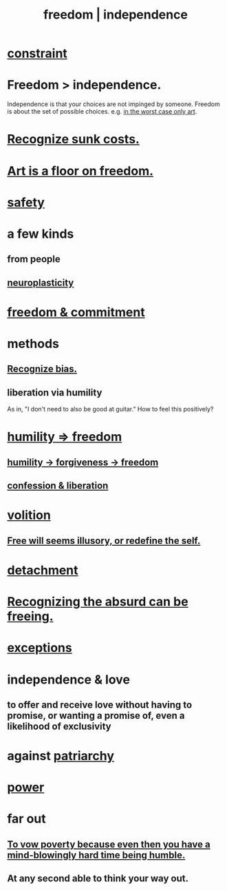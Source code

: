 :PROPERTIES:
:ID:       a1487b9c-70d9-493a-b61e-e512def4a0d5
:ROAM_ALIASES: freedom independence
:END:
#+title: freedom | independence
* [[id:80cfe814-fcc1-485b-955d-4a76fdef71e1][constraint]]
* Freedom > independence.
  Independence is that your choices are not impinged by someone.
  Freedom is about the set of possible choices.
  e.g. [[id:4ab66dd2-71c7-4afe-a7ee-bd6b34b6fc8d][in the worst case only art]].
* [[id:413c6cce-ae3d-42c2-b2c8-c0b71ddbd935][Recognize sunk costs.]]
* [[id:4ab66dd2-71c7-4afe-a7ee-bd6b34b6fc8d][Art is a floor on freedom.]]
* [[id:2e75b219-6f4c-427f-9f61-13f618fd0e80][safety]]
* a few kinds
** from people
** [[id:86373005-c939-4627-b848-1610fccda8bd][neuroplasticity]]
* [[id:2e76a07c-c6b4-4d05-968e-0bdd20ee4230][freedom & commitment]]
* methods
** [[id:f4d489d8-3687-4377-8394-4d1aa16d8782][Recognize bias.]]
** liberation via humility
   :PROPERTIES:
   :ID:       7c318a41-49c5-46bd-82ae-3f6a518346cd
   :END:
   As in, "I don't need to also be good at guitar."
     How to feel this positively?
* [[id:8142a014-8dba-4c24-bc51-8f8a2e24ce5e][humility => freedom]]
** [[id:26290712-1bf6-4d1a-bac6-37b9ea24e574][humility -> forgiveness -> freedom]]
** [[id:c9f0f297-7959-4c4a-bc91-160d861e3344][confession & liberation]]
* [[id:4c25a3eb-4f21-4c20-9fee-2a18275ca089][volition]]
** [[id:6b340387-efbd-4959-a785-5ac196310c62][Free will seems illusory, or redefine the self.]]
* [[id:0c575dde-46fd-4fcd-a9a7-1fb95ce42858][detachment]]
* [[id:744d2b36-74fb-4781-a436-c1e05874424a][Recognizing the absurd can be freeing.]]
* [[id:5e606792-9005-4e92-8112-8c64ac6caf59][exceptions]]
* independence & love
  :PROPERTIES:
  :ID:       3ec95610-04af-44a5-a702-9fce30b70970
  :END:
** to offer and receive love without having to promise, or wanting a promise of, even a likelihood of exclusivity
* against [[id:ba15c32b-c09d-4943-8f0a-c853a67c81f3][patriarchy]]
* [[id:b9775088-1bd9-490f-a062-c6cfd189b65d][power]]
* far out
** [[id:a71544ad-52ba-4626-9bf1-8f2f480c2575][To vow poverty because even then you have a mind-blowingly hard time being humble.]]
** At any second able to think your way out.
   :PROPERTIES:
   :ID:       fe258286-aa99-4a38-8ddf-512a965e56c2
   :END:
